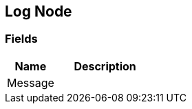 [#manual/log-node]

## Log Node

### Fields

[cols="1,2"]
|===
| Name	| Description

| Message	| 
|===

ifdef::backend-multipage_html5[]
<<reference/log-node.html,Reference>>
endif::[]